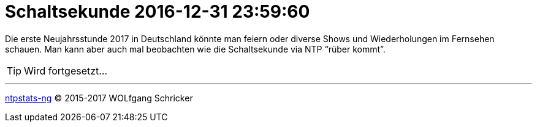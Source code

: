 = Schaltsekunde 2016-12-31 23:59:60
:linkattrs:
:toc:           macro
:toc-title:     Inhalt

Die erste Neujahrsstunde 2017 in Deutschland könnte man feiern oder diverse Shows und Wiederholungen im Fernsehen schauen.
Man kann aber auch mal beobachten wie die Schaltsekunde via NTP "`rüber kommt`".

toc::[]

TIP: Wird fortgesetzt...

'''

link:README.adoc[ntpstats-ng] (C) 2015-2017 WOLfgang Schricker

// End of ntpstats-ng/doc/de/doc/Leap201612.adoc
